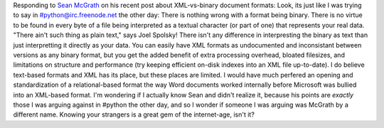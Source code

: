 Responding to `Sean McGrath <http://seanmcgrath.blogspot.com/>`__ on his
recent post about XML-vs-binary document formats:
Look, its just like I was trying to say in #python@irc.freenode.net the
other day: There is nothing wrong with a format being binary. There is
no virtue to be found in every byte of a file being interpreted as a
textual character (or part of one) that represents your real data.
"There ain't such thing as plain text," says Joel Spolsky! There isn't
any difference in interpresting the binary as text than just
interpretting it directly as your data.
You can easily have XML formats as undocumented and inconsistant between
versions as any binary format, but you get the added benefit of extra
processing overhead, bloated filesizes, and limitations on structure and
performance (try keeping efficient on-disk indexes into an XML file
up-to-date).
I do believe text-based formats and XML has its place, but these places
are limited. I would have much perfered an opening and standardization
of a relational-based format the way Word documents worked internally
before Microsoft was bullied into an XML-based format.
I'm wondering if I actually know Sean and didn't realize it, because his
points are *exactly* those I was arguing against in #python the other
day, and so I wonder if someone I was arguing was McGrath by a different
name. Knowing your strangers is a great gem of the internet-age, isn't
it?
